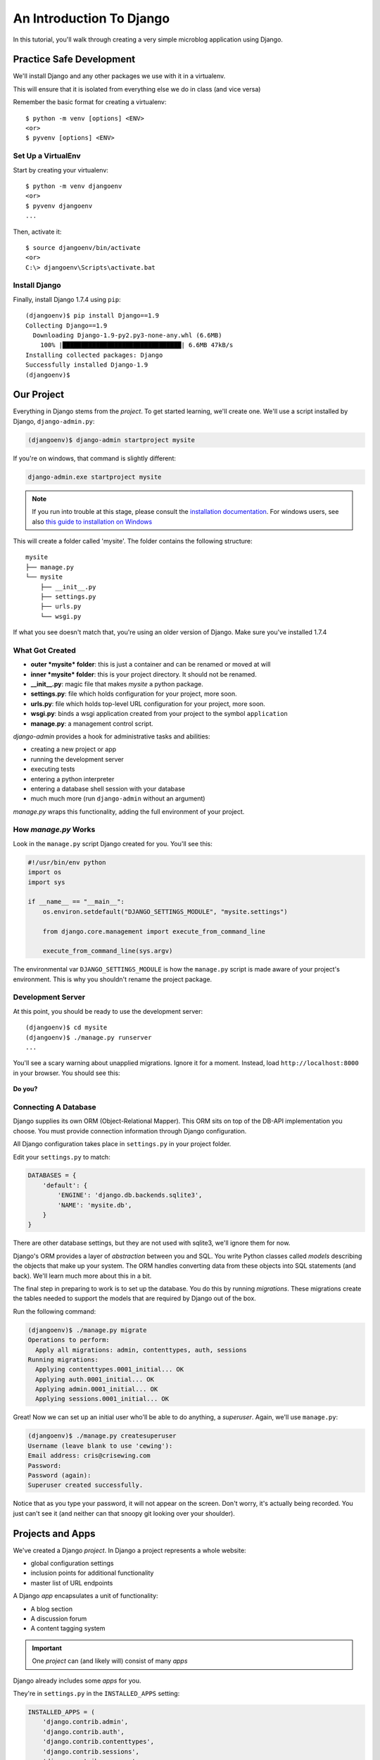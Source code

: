 .. slideconf::
    :autoslides: False

*************************
An Introduction To Django
*************************

.. slide:: Internet Programming with Python
    :level: 1

    This document contains no slides.

In this tutorial, you'll walk through creating a very simple microblog
application using Django.

Practice Safe Development
=========================

We'll install Django and any other packages we use with it in a virtualenv.

This will ensure that it is isolated from everything else we do in class
(and vice versa)

Remember the basic format for creating a virtualenv::

    $ python -m venv [options] <ENV>
    <or>
    $ pyvenv [options] <ENV>


Set Up a VirtualEnv
-------------------

Start by creating your virtualenv::

    $ python -m venv djangoenv
    <or>
    $ pyvenv djangoenv
    ...

Then, activate it::

    $ source djangoenv/bin/activate
    <or>
    C:\> djangoenv\Scripts\activate.bat


Install Django
--------------

Finally, install Django 1.7.4 using ``pip``::

    (djangoenv)$ pip install Django==1.9
    Collecting Django==1.9
      Downloading Django-1.9-py2.py3-none-any.whl (6.6MB)
        100% |████████████████████████████████| 6.6MB 47kB/s
    Installing collected packages: Django
    Successfully installed Django-1.9
    (djangoenv)$


Our Project
===========

Everything in Django stems from the *project*. To get started learning, we'll
create one. We'll use a script installed by Django, ``django-admin.py``:

.. code-block:: bash

    (djangoenv)$ django-admin startproject mysite

If you're on windows, that command is slightly different:

.. code-block:: bash

    django-admin.exe startproject mysite

.. note:: If you run into trouble at this stage, please consult the
          `installation documentation`_. For windows users, see also
          `this guide to installation on Windows`_

.. _installation documentation: https://docs.djangoproject.com/en/1.9/intro/install/
.. _this guide to installation on Windows: https://docs.djangoproject.com/en/1.9/howto/windows/


This will create a folder called 'mysite'. The folder contains the following
structure::

    mysite
    ├── manage.py
    └── mysite
        ├── __init__.py
        ├── settings.py
        ├── urls.py
        └── wsgi.py

If what you see doesn't match that, you're using an older version of Django.
Make sure you've installed 1.7.4


What Got Created
----------------

* **outer *mysite* folder**: this is just a container and can be renamed or
  moved at will
* **inner *mysite* folder**: this is your project directory. It should not be
  renamed.
* **__init__.py**: magic file that makes *mysite* a python package.
* **settings.py**: file which holds configuration for your project, more soon.
* **urls.py**: file which holds top-level URL configuration for your project,
  more soon.
* **wsgi.py**: binds a wsgi application created from your project to the
  symbol ``application``
* **manage.py**: a management control script.

*django-admin* provides a hook for administrative tasks and abilities:

* creating a new project or app
* running the development server
* executing tests
* entering a python interpreter
* entering a database shell session with your database
* much much more (run ``django-admin`` without an argument)

*manage.py* wraps this functionality, adding the full environment of your
project.


How *manage.py* Works
---------------------

Look in the ``manage.py`` script Django created for you. You'll see this:

.. code-block:: python

    #!/usr/bin/env python
    import os
    import sys

    if __name__ == "__main__":
        os.environ.setdefault("DJANGO_SETTINGS_MODULE", "mysite.settings")

        from django.core.management import execute_from_command_line

        execute_from_command_line(sys.argv)

The environmental var ``DJANGO_SETTINGS_MODULE`` is how the ``manage.py``
script is made aware of your project's environment. This is why you shouldn't
rename the project package.


Development Server
------------------

At this point, you should be ready to use the development server::

    (djangoenv)$ cd mysite
    (djangoenv)$ ./manage.py runserver
    ...

You'll see a scary warning about unapplied migrations.  Ignore it for a moment.
Instead, load ``http://localhost:8000`` in your browser. You should see this:

.. figure:: /_static/django-start.png
    :align: center
    :width: 98%

.. rst-class:: build center

**Do you?**


Connecting A Database
---------------------

Django supplies its own ORM (Object-Relational Mapper). This ORM sits on top of
the DB-API implementation you choose. You must provide connection information
through Django configuration.

All Django configuration takes place in ``settings.py`` in your project
folder.

Edit your ``settings.py`` to match:

.. code-block:: python


    DATABASES = {
        'default': {
            'ENGINE': 'django.db.backends.sqlite3',
            'NAME': 'mysite.db',
        }
    }

There are other database settings, but they are not used with sqlite3, we'll
ignore them for now.

Django's ORM provides a layer of *abstraction* between you and SQL. You write
Python classes called *models* describing the objects that make up your system.
The ORM handles converting data from these objects into SQL statements (and
back). We'll learn much more about this in a bit.

The final step in preparing to work is to set up the database. You do this by
running *migrations*.  These migrations create the tables needed to support the
models that are required by Django out of the box.

Run the following command:

.. code-block:: bash

    (djangoenv)$ ./manage.py migrate
    Operations to perform:
      Apply all migrations: admin, contenttypes, auth, sessions
    Running migrations:
      Applying contenttypes.0001_initial... OK
      Applying auth.0001_initial... OK
      Applying admin.0001_initial... OK
      Applying sessions.0001_initial... OK

Great!  Now we can set up an initial user who'll be able to do anything, a
*superuser*.  Again, we'll use ``manage.py``:

.. code-block:: bash

    (djangoenv)$ ./manage.py createsuperuser
    Username (leave blank to use 'cewing'):
    Email address: cris@crisewing.com
    Password:
    Password (again):
    Superuser created successfully.

Notice that as you type your password, it will not appear on the screen.  Don't
worry, it's actually being recorded.  You just can't see it (and neither can
that snoopy git looking over your shoulder).

Projects and Apps
=================

We've created a Django *project*. In Django a project represents a whole
website:

* global configuration settings
* inclusion points for additional functionality
* master list of URL endpoints

A Django *app* encapsulates a unit of functionality:

* A blog section
* A discussion forum
* A content tagging system

.. important:: One *project* can (and likely will) consist of many *apps*

Django already includes some *apps* for you.

.. container:: incremental

    They're in ``settings.py`` in the ``INSTALLED_APPS`` setting:

    .. code-block:: python


        INSTALLED_APPS = (
            'django.contrib.admin',
            'django.contrib.auth',
            'django.contrib.contenttypes',
            'django.contrib.sessions',
            'django.contrib.messages',
            'django.contrib.staticfiles',
        )


Our Class App
-------------

We are going to build an *app* to add to our *project*. To start with our app
will be a simple blog. As stated above, an *app* represents a unit within a
system, the *project*. We have a project, we need to create an *app*

This is accomplished using ``manage.py``. In your terminal, make sure you are
in the *outer* mysite directory, where the file ``manage.py`` is located.
Then:

.. code-block:: bash

    (djangoenv)$ ./manage.py startapp myblog

This should leave you with the following structure:

.. class:: small

::

    mysite
    ├── db.sqlite3
    ├── manage.py
    ├── myblog
    │   ├── __init__.py
    │   ├── admin.py
    │   ├── migrations
    │   │   └── __init__.py
    │   ├── models.py
    │   ├── tests.py
    │   └── views.py
    └── mysite
        ├── __init__.py
        ├── settings.py
        ├── urls.py
        └── wsgi.py

Like our Pyramid site, Django divides up functionality by module. You'll create
ORM model classes in the ``models.py`` file, view code in the ``views.py``
file, and so on.

We'll start by defining the main Python class for our blog system, a ``Post``.


Django Models
-------------

Any Python class in Django that is meant to be persisted *must* inherit from
the Django ``Model`` class. This base class hooks in to the ORM functionality
converting Python code to SQL. You can override methods from the base ``Model``
class to alter how this works or write new methods to add functionality.

Learn more about `models <https://docs.djangoproject.com/en/1.9/topics/db/models/>`_


Our Post Model
--------------

Open the ``models.py`` file created in our ``myblog`` package. Add the
following:

.. code-block:: python

    from django.db import models #<-- This is already in the file
    from django.contrib.auth.models import User

    class Post(models.Model):
        title = models.CharField(max_length=128)
        text = models.TextField(blank=True)
        author = models.ForeignKey(User)
        created_date = models.DateTimeField(auto_now_add=True)
        modified_date = models.DateTimeField(auto_now=True)
        published_date = models.DateTimeField(blank=True, null=True)

This code defines a subclass of the Django ``Model`` class and added a bunch of
attributes.

* These attributes are all instances of ``Field`` classes defined in Django
* Field attributes on a model map to columns in a database table
* The arguments you provide to each Field customize how it works

  * This means *both* how it operates in Django *and* how it is defined in SQL

* There are arguments shared by all Field types
* There are also arguments specific to individual types

You can read much more about
`Model Fields and options <https://docs.djangoproject.com/en/1.9/ref/models/fields/>`_

There are some features of our fields worth mentioning in specific. Notice we
have no field that is designated as the *primary key*

* You *can* make a field the primary key by adding ``primary_key=True`` in the
  arguments
* If you do not, Django will **automatically** create one. This field is always
  called ``id``
* No matter what the primary key field is called, its *value* is always
  available on a model instance as the ``pk`` attribute: ``instance.pk``


Field Details
-------------

.. code-block:: python

    title = models.CharField(max_length=128)

* The required ``max_length`` argument is specific to ``CharField`` fields.
* It affects *both* the Python and SQL behavior of a field.
* In python, it is used to *validate* supplied values during *model validation*
* In SQL it is used in the column definition: ``VARCHAR(128)``

.. code-block:: python

    author = models.ForeignKey(User)

* Django also models SQL *relationships* as specific field types.
* The required positional argument is the class of the related Model.
* By default, the reverse relation is implemented as the attribute
  ``<fieldname>_set``.
* You can override this by providing the ``related_name`` argument.

.. code-block:: python

    created_date = models.DateTimeField(auto_now_add=True)
    modified_date = models.DateTimeField(auto_now=True)

* ``auto_now_add`` is available on all date and time fields. It sets the value
  of the field to *now* when an instance is first saved.
* ``auto_now`` is similar, but sets the value anew each time an instance is
  saved.
* Setting either of these will cause the ``editable`` attribute of a field to
  be set to ``False``.
* This does not mean you can't update these values, only that they will not
  show in forms by default.

.. code-block:: python

    text = models.TextField(blank=True)
    # ...
    published_date = models.DateTimeField(blank=True, null=True)

* The argument ``blank`` is shared across all field types. The default is
  ``False``
* This argument affects only the Python behavior of a field, determining if the
  field is *required*
* The related ``null`` argument affects the SQL definition of a field: is the
  column NULL or NOT NULL
* Django recommends that you **not** use the ``null`` option for text fields.
  It will automatically insert an empty string into the database if the field
  is left blank.


Installing Apps
---------------

In order to use our new model, we need Django to know about our *app*. This is
accomplished by configuration in the ``settings.py`` file. Open that file now,
in your editor, and find the INSTALLED_APPS setting.

You extend Django functionality by *installing apps*. This is pretty simple:

.. code-block:: python


    INSTALLED_APPS = (
        'django.contrib.admin',
        'django.contrib.auth',
        'django.contrib.contenttypes',
        'django.contrib.sessions',
        'django.contrib.messages',
        'django.contrib.staticfiles',
        'myblog', # <- YOU ADD THIS PART
    )

Once Django is made aware of the existence of this new app, it can  make a new
*migration* that will set up the tables for this new class automatically.

.. code-block:: bash

    (djangoenv)$ ./manage.py makemigrations myblog
    Migrations for 'myblog':
      0001_initial.py:
        - Create model Post

And now you can run that migration to make the changes to your database:

.. code-block:: bash

    (djangoenv)$ ./manage.py migrate
    Operations to perform:
      Apply all migrations: sessions, myblog, contenttypes, auth, admin
    Running migrations:
      Rendering model states... DONE
      Applying myblog.0001_initial... OK


The Django Shell
================

Django provides a management command ``shell``:

* Shares the same ``sys.path`` as your project, so all installed python
  packages are present.
* Imports the ``settings.py`` file from your project, and so shares all
  installed apps and other settings.
* Handles connections to your database, so you can interact with live data
  directly.

The Django ``shell`` will use more advanced Python interpreters such as
``iPython`` if they are available. Let's go ahead and install iPython in our
``djangoenv`` to get this advantage:

.. code-block:: bash

    (djangoenv)$ pip install ipython
    ...

Let's explore the Model Instance API directly using this shell:

::

    (djangoenv)$ ./manage.py shell

Instances of our model can be created by simple instantiation:

.. code-block:: ipython

    In [1]: from myblog.models import Post
    In [2]: p1 = Post(title='My First Post',
       ...:           text='This is the first post I\'ve written')
    In [3]: p1
    Out[3]: <Post: Post object>

We can also validate that our new object is okay before we try to save it:

.. code-block:: ipython

    In [4]: p1.full_clean()
    ...

    ValidationError: {'author': ['This field cannot be null.']}


Django Model Managers
---------------------

We have to hook our ``Post`` to an author, which must be a ``User``. To do
this, we need to have an instance of the ``User`` class. We can use the
``User`` *model manager* to run table-level operations like ``SELECT``.


All Django models have a *manager*. By default it is accessed through the
``objects`` class attribute.

Let's use the *manager* to get an instance of the ``User`` class:

.. code-block:: ipython

    In [5]: from django.contrib.auth.models import User
    In [6]: all_users = User.objects.all()
    In [7]: all_users
    Out[7]: [<User: cewing>]
    In [8]: p1.author = all_users[0]

And now our instance should validate properly:

.. code-block:: ipython

    In [9]: p1.full_clean()
    In [10]:


Saving New Objects
------------------

Our model has three date fields, two of which are supposed to be
auto-populated:

.. code-block:: ipython

    In [11]: print(p1.created_date)
    None
    In [12]: print(p1.modified_date)
    None

Although we've instantiated a Post object, it doesn't have these values yet.
That's because a model is not *created* until it's saved into the database.
When we save our post, these fields will get values assigned:

.. code-block:: ipython

    In [13]: p1.save()
    In [14]: print(p1.created_date)
    2015-12-31 19:24:29.019293+00:00
    In [15]: print(p1.modified_date)
    2015-12-31 19:24:29.019532+00:00


Updating An Instance
--------------------

Models operate much like 'normal' python objects. To change the value of a
field, simply set the instance attribute to a new value. Call ``save()`` to
persist the change:

.. code-block:: ipython

    In [16]: p1.title = p1.title + " (updated)"
    In [17]: p1.save()
    In [18]: p1.title
    Out[18]: 'My First Post (updated)'


Create a Few Posts
------------------

Let's create a few more posts so we can explore the Django model manager query
API:

.. code-block:: ipython

    In [20]: p2 = Post(title="Another post",
       ....:           text="The second one created",
       ....:           author=all_users[0]).save()
    In [21]: p3 = Post(title="The third one",
       ....:           text="With the word 'heffalump'",
       ....:           author=all_users[0]).save()
    In [22]: p4 = Post(title="Posters are a great decoration",
       ....:           text="When you are a poor college student",
       ....:           author=all_users[0]).save()
       ....: Post.objects.count()
    Out[22]: 4


The Django Query API
--------------------

The *manager* on each model class supports a full-featured query API. API
methods take keyword arguments, where the keywords are special constructions
combining field names with field *lookups*.  The double-underscore character
separates the name of a field from the *lookup* value.

.. rst-class:: build small

* title__exact="The exact title"
* text__contains="decoration"
* id__in=range(1,4)
* published_date__lte=datetime.datetime.now()

Each keyword argument adds to the query that will be used to find matching
objects.


QuerySets
---------

A ``QuerySet`` is a special type of object that maintains a relationship to the
database. Query API methods can be divided into two basic groups: methods that
return ``QuerySets`` and those that do not.

The former may be chained without hitting the database:

.. code-block:: ipython

    In [24]: a = Post.objects.all()  #<-- no query yet
    In [25]: b = a.filter(title__icontains="post")  #<- not yet
    In [26]: c = b.exclude(text__contains="created")  #<-- nope
    In [27]: [(p.title, p.text) for p in c]  #<-- This will issue the query
    Out[27]:
    [('My First Post (updated)', "This is the first post I've written"),
     ('Posters are a great decoration', 'When you are a poor college student')]

Conversely, the latter will issue an SQL query when executed.

.. code-block:: ipython

    In [28]: a.count()  #<-- immediately executes an SQL query
    Out[28]: 4 


QuerySets and SQL
-----------------

If you are curious, you can see the SQL that a given QuerySet will use:

.. code-block:: ipython

    In [29]: print(c.query)
    SELECT "myblog_post"."id", "myblog_post"."title", "myblog_post"."text",
           "myblog_post"."author_id", "myblog_post"."created_date",
           "myblog_post"."modified_date", "myblog_post"."published_date" 
    FROM "myblog_post" 
    WHERE (
        "myblog_post"."title" LIKE %post% ESCAPE '\' 
        AND NOT ("myblog_post"."text" LIKE %created% ESCAPE '\')
    )

The SQL will vary depending on which DBAPI backend you use (yay ORM!!!)

.. note:: Incidentally, using this as a way to learn SQL is not a bad idea.


Exploring the QuerySet API
--------------------------

See https://docs.djangoproject.com/en/1.9/ref/models/querysets


.. code-block:: ipython

    In [3]: [p.pk for p in Post.objects.all().order_by('created_date')]
    Out[3]: [1, 2, 3, 4]
    In [4]: [p.pk for p in Post.objects.all().order_by('-created_date')]
    Out[4]: [4, 3, 2, 1]
    In [5]: [p.pk for p in Post.objects.filter(title__contains='post')]
    Out[5]: [1, 2, 4]
    In [6]: [p.pk for p in Post.objects.exclude(title__contains='post')]
    Out[6]: [3]
    In [7]: qs = Post.objects.exclude(title__contains='post')
    In [8]: qs = qs.exclude(id__exact=3)
    In [9]: [p.pk for p in qs]
    Out[9]: []
    In [10]: qs = Post.objects.exclude(title__contains='post', id__exact=3)
    In [11]: [p.pk for p in qs]
    Out[11]: [1, 2, 3, 4]

Do all of those make sense to you?  Especially consider the difference between
those last two results? Can you explain that?


Updating via QuerySets
----------------------

You can update all the objects in a QuerySet at the same time. Changes are persisted
without calling the ``save`` instance method:

.. code-block:: ipython

    In [12]: qs = Post.objects.all()
    In [13]: [p.published_date for p in qs]
    Out[13]: [None, None, None, None]
    In [14]: from datetime import datetime
    In [15]: from django.utils.timezone import UTC
    In [16]: utc = UTC()
    In [17]: now = datetime.now(utc)
    In [18]: qs.update(published_date=now)
    Out[18]: 4
    In [19]: [p.published_date for p in qs]
    Out[19]:
    [datetime.datetime(2015, 12, 31, 19, 50, 4, 99980, tzinfo=<UTC>),
     datetime.datetime(2015, 12, 31, 19, 50, 4, 99980, tzinfo=<UTC>),
     datetime.datetime(2015, 12, 31, 19, 50, 4, 99980, tzinfo=<UTC>),
     datetime.datetime(2015, 12, 31, 19, 50, 4, 99980, tzinfo=<UTC>)]


Testing Our Model
=================

As with any project, we want to test our work. Django provides a testing
framework to allow this. Django supports both *unit tests* and *doctests*. I
strongly suggest using *unit tests*. You add tests for your *app* to the file
``tests.py``, which should be at the same package level as ``models.py``.

Locate and open this file in your editor.


Django TestCase Classes
-----------------------

**SimpleTestCase** is for basic unit testing with no ORM requirements

**TransactionTestCase** is useful if you need to test transactional
actions (commit and rollback) in the ORM

**TestCase** is used when you require ORM access and a test client

**LiveServerTestCase** launches the django server during test runs for
front-end acceptance tests.

Sometimes testing requires base data to be present. We need a User for ours.
Django provides *fixtures* to handle this need. Create a directory called
``fixtures`` inside your ``myblog`` app directory. This new folder should be
adjacent to the ``tests.py`` file.

.. rst-class:: build

Copy the file ``myblog_test_fixture.json`` from the ``resources/session08``
into this directory, it contains users for our tests.

Now that we have a fixture, we need to instruct our tests to use it.

Edit ``tests.py`` to look like this:

.. code-block:: python


    from django.test import TestCase
    from django.contrib.auth.models import User

    class PostTestCase(TestCase):
        fixtures = ['myblog_test_fixture.json', ]

        def setUp(self):
            self.user = User.objects.get(pk=1)


Our First Enhancement
---------------------

Look at the way our Post represents itself in the Django shell:

.. code-block:: python

    In [2]: [p for p in Post.objects.all()]
    Out[2]:
    [<Post: Post object>,
     <Post: Post object>,
     <Post: Post object>,
     <Post: Post object>]

Wouldn't it be nice if the posts showed their titles instead? In Django, the
``__str__`` method is used to determine how a Model instance represents
itself. Then, calling ``str(instance)`` gives the desired result.

Let's write a test that demonstrates our desired outcome:

.. code-block:: python

    # add this import at the top
    from myblog.models import Post

    # and this test method to the PostTestCase
    def test_string_representation(self):
        expected = "This is a title"
        p1 = Post(title=expected)
        actual = str(p1)
        self.assertEqual(expected, actual)


To run tests, use the ``test`` management command. Without arguments, it will
run all TestCases it finds in all installed *apps*. You can pass the name of a
single app to focus on those tests.

Quit your Django shell and in your terminal run the test we wrote:

.. code-block:: bash

    (djangoenv)$ ./manage.py test myblog

We have yet to implement this enhancement, so our test should fail:

::

    Creating test database for alias 'default'...
    F
    ======================================================================
    FAIL: test_string_representation (myblog.tests.PostTestCase)
    ----------------------------------------------------------------------
    Traceback (most recent call last):
      File "/Users/cewing/projects/training/uw_pce/training.python_web/scripts/session07/mysite/myblog/tests.py", line 15, in test_string_representation
        self.assertEqual(expected, actual)
    AssertionError: 'This is a title' != u'Post object'

    ----------------------------------------------------------------------
    Ran 1 test in 0.007s

    FAILED (failures=1)
    Destroying test database for alias 'default'...

Let's add an appropriate ``__str__`` method to our Post class.

* It will take ``self`` as its only argument
* And it should return its own title as the result
* Go ahead and take a stab at this in ``models.py``

.. code-block:: python

    class Post(models.Model):
        #...

        def __str__(self):
            return self.title

Re-run the tests to see if that worked::

    (djangoenv)$ ./manage.py test myblog
    Creating test database for alias 'default'...
    .
    ----------------------------------------------------------------------
    Ran 1 test in 0.007s

    OK
    Destroying test database for alias 'default'...

.. rst-class:: centered

**YIPEEEE!**


What to Test
------------

In any framework, the question arises of what to test. Much of your app's
functionality is provided by framework tools. Does that need testing? I
*usually* don't write tests covering features provided directly by the
framework. I *do* write tests for functionality I add, and for places where I
make changes to how the default functionality works. This is largely a matter
of style and taste (and of budget).

We've only begun to test our blog app. We'll be adding many more tests later.
In between, you might want to take a look at the `Django testing documentation`_:

.. _Django testing documentation: https://docs.djangoproject.com/en/1.9/topics/testing/


The Django Admin
================

There are some who believe that Django has been Python's *killer app*. And
without doubt the Django Admin is a *killer feature* for Django. To demonstrate
this, we are going to set up the admin for our blog

The Django Admin is, itself, an *app*, installed by default (as of 1.6). Open
the ``settings.py`` file from our ``mysite`` project package and verify that
you see it in the list:

.. code-block:: python

    INSTALLED_APPS = (
        'django.contrib.admin', # <- already present
        # ...
    )

What we need now is to allow the admin to be seen through a web browser. To do
that, we'll have to add some URLs to our project.


Django URL Resolution
---------------------

Like Pyramid, Django has a system for dispatching requests to code: the *urlconf*.

* A urlconf is an iterable of calls to the ``django.conf.urls.url`` function
* This function takes:

  * a regexp *rule*, representing the URL
  * a ``callable`` to be invoked (or a name identifying one)
  * an optional *name* kwarg, used to *reverse* the URL
  * other optional arguments we will skip for now

* The function returns a *resolver* that matches the request path to the
  callable

I said above that a urlconf is an iterable. That iterable is generally built by
calling the ``django.conf.urls.patterns`` function. It's best to build it that
way, but in reality, any iterable will do.

However, the name you give this iterable is **not flexible**. Django will load
the urlconf named ``urlpatterns`` that it finds in the file named in
``settings.ROOT_URLCONF``.

Many Django add-on *apps*, like the Django Admin, come with their own urlconf.
It is standard to include these urlconfs by rooting them at some path in your
site.

You can do this by using the ``django.conf.urls.include`` function as the
callable in a ``url`` call:

.. code-block:: python

    url(r'^forum/', include('random.forum.app.urls'))


Including the Admin
-------------------

We can use this to add *all* the URLs provided by the Django admin in one
stroke.

    verify the following lines in ``urls.py``:

    .. code-block:: python


        from django.contrib import admin # <- should be present already

        urlpatterns = patterns('',
            ...
            url(r'^admin/', include(admin.site.urls)), #<- this should be too
        )

We can now view the admin.  We'll use the Django development server.

.. rst-class:: build

In your terminal, use the ``runserver`` management command to start the
development server:

.. rst-class:: build

::

    (djangoenv)$ ./manage.py runserver
    Validating models...

    0 errors found
    Django version 1.4.3, using settings 'mysite.settings'
    Development server is running at http://127.0.0.1:8000/
    Quit the server with CONTROL-C.


Viewing the Admin
-----------------

Load ``http://localhost:8000/admin/``.  You should see this:

.. figure:: /_static/django-admin-login.png
    :align: center
    :width: 50%

.. rst-class:: build

Login with the name and password you created before.


The Admin Index
---------------

The index will provide a list of all the installed *apps* and each model
registered.  You should see this:

.. image:: /_static/admin_index.png
    :align: center
    :width: 90%

.. rst-class:: build

Click on ``Users``. Find yourself? Edit yourself, but **don't** uncheck
``superuser``.


Add Posts to the Admin
----------------------

Okay, let's add our app model to the admin. Find the ``admin.py`` file in the
``myblog`` package. Open it, add the following and save the file:

.. code-block:: python

    from django.contrib import admin # <- this is already there.
    from myblog.models import Post

    admin.site.register(Post)

Reload the admin index page in your browser. You should now see a listing for
the Myblog app, and an entry for Posts.

Visit the admin page for Posts. You should see the posts we created earlier in
the Django shell. Look at the listing of Posts. Because of our ``__str__``
method we see a nice title.

Are there other fields you'd like to see listed? Click on a Post, note what is
and is not shown.


Next Steps
----------

We've learned a great deal about Django's ORM and Models. We've also spent some
time getting to know the Query API provided by model managers and QuerySets.

We've also hooked up the Django Admin and noted some shortcomings.

In class we'll learn how to put a front end on this, add new models, and
customize the admin experience.


